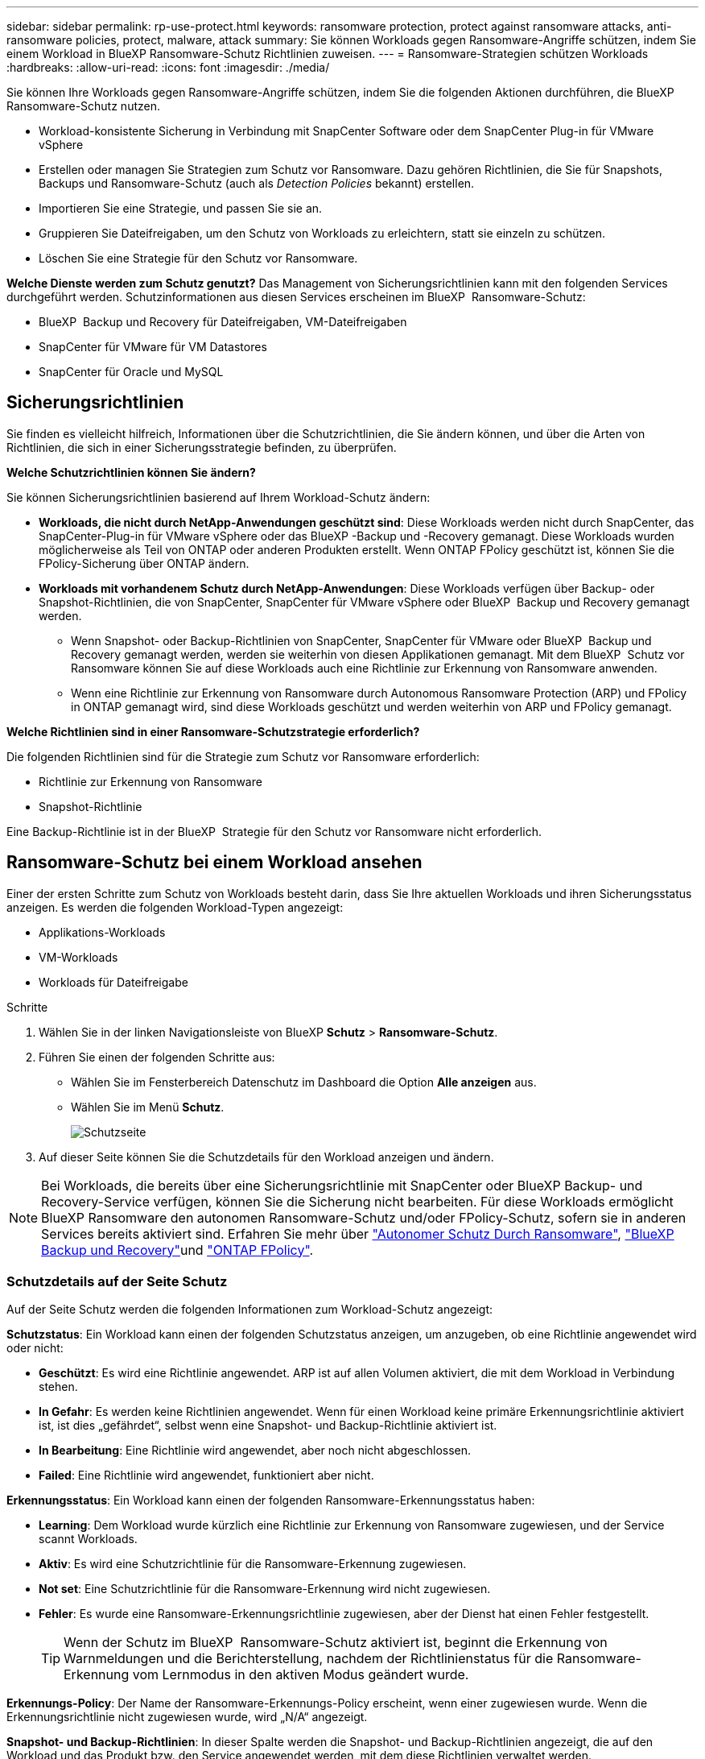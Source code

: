 ---
sidebar: sidebar 
permalink: rp-use-protect.html 
keywords: ransomware protection, protect against ransomware attacks, anti-ransomware policies, protect, malware, attack 
summary: Sie können Workloads gegen Ransomware-Angriffe schützen, indem Sie einem Workload in BlueXP Ransomware-Schutz Richtlinien zuweisen. 
---
= Ransomware-Strategien schützen Workloads
:hardbreaks:
:allow-uri-read: 
:icons: font
:imagesdir: ./media/


[role="lead"]
Sie können Ihre Workloads gegen Ransomware-Angriffe schützen, indem Sie die folgenden Aktionen durchführen, die BlueXP Ransomware-Schutz nutzen.

* Workload-konsistente Sicherung in Verbindung mit SnapCenter Software oder dem SnapCenter Plug-in für VMware vSphere
* Erstellen oder managen Sie Strategien zum Schutz vor Ransomware. Dazu gehören Richtlinien, die Sie für Snapshots, Backups und Ransomware-Schutz (auch als _Detection Policies_ bekannt) erstellen.
* Importieren Sie eine Strategie, und passen Sie sie an.
* Gruppieren Sie Dateifreigaben, um den Schutz von Workloads zu erleichtern, statt sie einzeln zu schützen.
* Löschen Sie eine Strategie für den Schutz vor Ransomware.


*Welche Dienste werden zum Schutz genutzt?* Das Management von Sicherungsrichtlinien kann mit den folgenden Services durchgeführt werden. Schutzinformationen aus diesen Services erscheinen im BlueXP  Ransomware-Schutz:

* BlueXP  Backup und Recovery für Dateifreigaben, VM-Dateifreigaben
* SnapCenter für VMware für VM Datastores
* SnapCenter für Oracle und MySQL




== Sicherungsrichtlinien

Sie finden es vielleicht hilfreich, Informationen über die Schutzrichtlinien, die Sie ändern können, und über die Arten von Richtlinien, die sich in einer Sicherungsstrategie befinden, zu überprüfen.

*Welche Schutzrichtlinien können Sie ändern?*

Sie können Sicherungsrichtlinien basierend auf Ihrem Workload-Schutz ändern:

* *Workloads, die nicht durch NetApp-Anwendungen geschützt sind*: Diese Workloads werden nicht durch SnapCenter, das SnapCenter-Plug-in für VMware vSphere oder das BlueXP -Backup und -Recovery gemanagt. Diese Workloads wurden möglicherweise als Teil von ONTAP oder anderen Produkten erstellt. Wenn ONTAP FPolicy geschützt ist, können Sie die FPolicy-Sicherung über ONTAP ändern.
* *Workloads mit vorhandenem Schutz durch NetApp-Anwendungen*: Diese Workloads verfügen über Backup- oder Snapshot-Richtlinien, die von SnapCenter, SnapCenter für VMware vSphere oder BlueXP  Backup und Recovery gemanagt werden.
+
** Wenn Snapshot- oder Backup-Richtlinien von SnapCenter, SnapCenter für VMware oder BlueXP  Backup und Recovery gemanagt werden, werden sie weiterhin von diesen Applikationen gemanagt. Mit dem BlueXP  Schutz vor Ransomware können Sie auf diese Workloads auch eine Richtlinie zur Erkennung von Ransomware anwenden.
** Wenn eine Richtlinie zur Erkennung von Ransomware durch Autonomous Ransomware Protection (ARP) und FPolicy in ONTAP gemanagt wird, sind diese Workloads geschützt und werden weiterhin von ARP und FPolicy gemanagt.




*Welche Richtlinien sind in einer Ransomware-Schutzstrategie erforderlich?*

Die folgenden Richtlinien sind für die Strategie zum Schutz vor Ransomware erforderlich:

* Richtlinie zur Erkennung von Ransomware
* Snapshot-Richtlinie


Eine Backup-Richtlinie ist in der BlueXP  Strategie für den Schutz vor Ransomware nicht erforderlich.



== Ransomware-Schutz bei einem Workload ansehen

Einer der ersten Schritte zum Schutz von Workloads besteht darin, dass Sie Ihre aktuellen Workloads und ihren Sicherungsstatus anzeigen. Es werden die folgenden Workload-Typen angezeigt:

* Applikations-Workloads
* VM-Workloads
* Workloads für Dateifreigabe


.Schritte
. Wählen Sie in der linken Navigationsleiste von BlueXP *Schutz* > *Ransomware-Schutz*.
. Führen Sie einen der folgenden Schritte aus:
+
** Wählen Sie im Fensterbereich Datenschutz im Dashboard die Option *Alle anzeigen* aus.
** Wählen Sie im Menü *Schutz*.
+
image:screen-protection.png["Schutzseite"]



. Auf dieser Seite können Sie die Schutzdetails für den Workload anzeigen und ändern.



NOTE: Bei Workloads, die bereits über eine Sicherungsrichtlinie mit SnapCenter oder BlueXP Backup- und Recovery-Service verfügen, können Sie die Sicherung nicht bearbeiten. Für diese Workloads ermöglicht BlueXP Ransomware den autonomen Ransomware-Schutz und/oder FPolicy-Schutz, sofern sie in anderen Services bereits aktiviert sind. Erfahren Sie mehr über https://docs.netapp.com/us-en/ontap/anti-ransomware/index.html["Autonomer Schutz Durch Ransomware"^], https://docs.netapp.com/us-en/bluexp-backup-recovery/index.html["BlueXP Backup und Recovery"^]und https://docs.netapp.com/us-en/ontap/nas-audit/two-parts-fpolicy-solution-concept.html["ONTAP FPolicy"^].



=== Schutzdetails auf der Seite Schutz

Auf der Seite Schutz werden die folgenden Informationen zum Workload-Schutz angezeigt:

*Schutzstatus*: Ein Workload kann einen der folgenden Schutzstatus anzeigen, um anzugeben, ob eine Richtlinie angewendet wird oder nicht:

* *Geschützt*: Es wird eine Richtlinie angewendet. ARP ist auf allen Volumen aktiviert, die mit dem Workload in Verbindung stehen.
* *In Gefahr*: Es werden keine Richtlinien angewendet. Wenn für einen Workload keine primäre Erkennungsrichtlinie aktiviert ist, ist dies „gefährdet“, selbst wenn eine Snapshot- und Backup-Richtlinie aktiviert ist.
* *In Bearbeitung*: Eine Richtlinie wird angewendet, aber noch nicht abgeschlossen.
* *Failed*: Eine Richtlinie wird angewendet, funktioniert aber nicht.


*Erkennungsstatus*: Ein Workload kann einen der folgenden Ransomware-Erkennungsstatus haben:

* *Learning*: Dem Workload wurde kürzlich eine Richtlinie zur Erkennung von Ransomware zugewiesen, und der Service scannt Workloads.
* *Aktiv*: Es wird eine Schutzrichtlinie für die Ransomware-Erkennung zugewiesen.
* *Not set*: Eine Schutzrichtlinie für die Ransomware-Erkennung wird nicht zugewiesen.
* *Fehler*: Es wurde eine Ransomware-Erkennungsrichtlinie zugewiesen, aber der Dienst hat einen Fehler festgestellt.
+

TIP: Wenn der Schutz im BlueXP  Ransomware-Schutz aktiviert ist, beginnt die Erkennung von Warnmeldungen und die Berichterstellung, nachdem der Richtlinienstatus für die Ransomware-Erkennung vom Lernmodus in den aktiven Modus geändert wurde.



*Erkennungs-Policy*: Der Name der Ransomware-Erkennungs-Policy erscheint, wenn einer zugewiesen wurde. Wenn die Erkennungsrichtlinie nicht zugewiesen wurde, wird „N/A“ angezeigt.

*Snapshot- und Backup-Richtlinien*: In dieser Spalte werden die Snapshot- und Backup-Richtlinien angezeigt, die auf den Workload und das Produkt bzw. den Service angewendet werden, mit dem diese Richtlinien verwaltet werden.

* Gemanagt von SnapCenter
* Management über das SnapCenter Plug-in für VMware vSphere
* Management durch BlueXP Backup und Recovery
* Name der Ransomware-Schutzrichtlinie, die Snapshots und Backups regelt
* Keine


* Workload-Bedeutung*

BlueXP für den Schutz vor Ransomware weist jedem Workload während der Erkennung eine Bedeutung oder Priorität zu. Grundlage dafür ist eine Analyse jedes Workloads. Die Workload-Bedeutung wird durch die folgenden Snapshot-Häufigkeit bestimmt:

* *Kritisch*: Snapshot-Kopien wurden pro Stunde erstellt (sehr ambitionierter Schutzplan)
* *Wichtig*: Snapshot-Kopien wurden weniger als 1 pro Stunde erstellt, jedoch mehr als 1 pro Tag
* *Standard*: Snapshot Kopien wurden pro Tag erstellt


*Vordefinierte Erkennungsrichtlinien*

Sie können eine der folgenden vordefinierten Richtlinien für den BlueXP  Ransomware-Schutz wählen, die auf die Workload-Bedeutung abgestimmt sind:

[cols="10,15a,20,15,15,15"]
|===
| Richtlinienebene | Snapshot | Frequenz | Aufbewahrung (Tage) | # Von Snapshot Kopien | Max. # Snapshot Kopien insgesamt 


.4+| *Richtlinie für kritische Workloads*  a| 
Quartal stündlich
| Alle 15 Min | 3 | 288 | 309 


| Täglich  a| 
Alle 1 Tag
| 14 | 14 | 309 


| Wöchentlich  a| 
Alle 1 Woche
| 35 | 5 | 309 


| Monatlich  a| 
Alle 30 Tage
| 60 | 2 | 309 


.4+| *Wichtige Workload Policy*  a| 
Quartal stündlich
| Alle 30 Minuten | 3 | 144 | 165 


| Täglich  a| 
Alle 1 Tag
| 14 | 14 | 165 


| Wöchentlich  a| 
Alle 1 Woche
| 35 | 5 | 165 


| Monatlich  a| 
Alle 30 Tage
| 60 | 2 | 165 


.4+| *Richtlinie für Standard-Workloads*  a| 
Quartal stündlich
| Alle 30 Min | 3 | 72 | 93 


| Täglich  a| 
Alle 1 Tag
| 14 | 14 | 93 


| Wöchentlich  a| 
Alle 1 Woche
| 35 | 5 | 93 


| Monatlich  a| 
Alle 30 Tage
| 60 | 2 | 93 
|===


== Applikations- oder VM-konsistenter Schutz mit SnapCenter

Durch die Aktivierung des Applikations- oder VM-konsistenten Schutzes können Sie Ihre Applikations- oder VM-Workloads konsistent schützen. So wird ein ruhender und konsistenter Zustand erreicht, um zu einem späteren Zeitpunkt bei Bedarf einen potenziellen Datenverlust zu vermeiden.

Bei diesem Prozess wird die Registrierung des SnapCenter Softwareservers für Applikationen oder des SnapCenter Plug-ins für VMware vSphere für VMs mithilfe von Backup und Recovery von BlueXP initiiert.

Nachdem Sie einen Workload-konsistenten Schutz aktiviert haben, können Sie Sicherungsstrategien in BlueXP Ransomware-Schutz managen. Die Datensicherungsstrategie umfasst die Snapshot- und Backup-Richtlinien, die an anderer Stelle gemanagt werden, sowie eine im BlueXP  Ransomware-Schutz gemanagte Richtlinie zur Erkennung von Ransomware.

Weitere Informationen zur Registrierung von SnapCenter oder SnapCenter Plug-in für VMware vSphere mit BlueXP Backup und Recovery finden Sie hier:

* https://docs.netapp.com/us-en/bluexp-backup-recovery/task-register-snapcenter-server.html["Registrieren der SnapCenter-Serversoftware"^]
* https://docs.netapp.com/us-en/bluexp-backup-recovery/task-register-snapCenter-plug-in-for-vmware-vsphere.html["Registrieren Sie das SnapCenter Plug-in für VMware vSphere"^]


.Schritte
. Wählen Sie im Menü BlueXP Ransomware Protection die Option *Dashboard* aus.
. Suchen Sie im Bereich Empfehlungen eine der folgenden Empfehlungen, und wählen Sie *Überprüfen und Beheben* aus:
+
** Registrieren Sie verfügbaren SnapCenter Server mit BlueXP
** Verfügbares SnapCenter Plug-in für VMware vSphere (SCV) mit BlueXP registrieren


. Folgen Sie den Informationen, um den SnapCenter oder SnapCenter Plug-in für VMware vSphere Host mithilfe von BlueXP Backup und Recovery zu registrieren.
. Zurück zum Ransomware-Schutz von BlueXP
. Über den BlueXP Ransomware-Schutz gelangen Sie über das Dashboard und starten den Erdeckungsprozess erneut.
. Wählen Sie bei BlueXP vor Ransomware-Schutz *Schutz* aus, um die Seite Schutz anzuzeigen.
. Überprüfen Sie die Details in der Spalte Snapshot- und Backup-Richtlinien auf der Seite Schutz, um zu sehen, dass die Richtlinien an anderer Stelle gemanagt werden.




== Mit einer Strategie für den Schutz vor Ransomware

Sie können Workloads mit einer Strategie zum Schutz vor Ransomware versehen. Dies hängt davon ab, ob die Snapshot- und Backup-Richtlinien bereits vorhanden sind:

* *Erstellen Sie eine Ransomware-Schutzstrategie, wenn Sie keine Snapshot- oder Backup-Richtlinien haben*. Wenn Snapshot- oder Backup-Richtlinien für den Workload nicht vorhanden sind, können Sie eine Strategie für den Ransomware-Schutz entwickeln. Diese kann die folgenden Richtlinien enthalten, die Sie in BlueXP  Ransomware-Schutz erstellen:
+
** Snapshot-Richtlinie
** Backup-Richtlinie
** Richtlinie zur Erkennung von Ransomware


* *Eine Erkennungsrichtlinie für Workloads erstellen, die bereits Snapshot- und Backup-Richtlinien* haben, die in anderen NetApp Produkten oder Services gemanagt werden. Die Erkennungsrichtlinie ändert nicht die Richtlinien, die in anderen Produkten verwaltet werden.




=== Strategie für Ransomware-Schutz entwickeln (ohne Snapshot- und Backup-Richtlinien)

Wenn Snapshot- oder Backup-Richtlinien für den Workload nicht vorhanden sind, können Sie eine Strategie für den Ransomware-Schutz entwickeln. Diese kann die folgenden Richtlinien enthalten, die Sie in BlueXP  Ransomware-Schutz erstellen:

* Snapshot-Richtlinie
* Backup-Richtlinie
* Richtlinie zur Erkennung von Ransomware


.Schritte, um eine Strategie für den Schutz vor Ransomware zu entwickeln
. Wählen Sie im Menü BlueXP Ransomware Protection die Option *Protection* aus.
+
image:screen-protection.png["Seite „Strategie verwalten“"]

. Wählen Sie auf der Seite Schutz die Option *Schutzstrategien verwalten* aus.
+
image:screen-protection-strategy.png["Strategien managen"]

. Wählen Sie auf der Seite Ransomware-Schutzstrategien *Hinzufügen* aus.
+
image:screen-protection-strategy-add.png["Seite „Strategie hinzufügen“ mit dem Abschnitt „Snapshot“"]

. Geben Sie einen neuen Strategienamen ein, oder geben Sie einen vorhandenen Namen ein, um ihn zu kopieren. Wenn Sie einen vorhandenen Namen eingeben, wählen Sie den zu kopierenden Namen aus und wählen Sie *Kopieren*.
+

NOTE: Wenn Sie eine vorhandene Strategie kopieren und ändern möchten, hängt der Dienst „_copy“ an den ursprünglichen Namen an. Sie sollten den Namen und mindestens eine Einstellung ändern, um sie eindeutig zu machen.

. Wählen Sie für jedes Element den Pfeil *nach unten*.
+
** *Erkennungspolitik*:
+
*** *Richtlinie*: Wählen Sie eine der vorkonzipierten Erkennungsrichtlinien.
*** *Primäre Erkennung*: Aktivieren Sie die Ransomware-Erkennung, damit der Service potenzielle Ransomware-Angriffe erkennen kann.
*** *Dateierweiterungen blockieren*: Aktivieren Sie diese, damit der Service-Block verdächtige Dateierweiterungen kennt. Der Service erstellt automatische Snapshot-Kopien, wenn die primäre Erkennung aktiviert ist.
+
Wenn Sie die blockierten Dateierweiterungen ändern möchten, bearbeiten Sie sie im System Manager.



** *Snapshot-Richtlinie*:
+
*** *Snapshot Policy Basisname*: Wählen Sie eine Policy aus oder wählen Sie *Create* und geben Sie einen Namen für die Snapshot Policy ein.
*** *Snapshot-Sperrung*: Aktivieren Sie diese Funktion, um die Snapshot-Kopien im Primärspeicher zu sperren, damit sie für einen bestimmten Zeitraum nicht geändert oder gelöscht werden können, selbst wenn ein Ransomware-Angriff seinen Weg zum Backup-Storage-Ziel findet. Dies wird auch _unveränderlicher Storage_ genannt. Dies ermöglicht eine schnellere Wiederherstellung.
+
Wenn ein Snapshot gesperrt ist, wird die Gültigkeitsdauer des Volumes auf die Ablaufzeit der Snapshot-Kopie festgelegt.

+
Snapshot Kopien sind mit ONTAP 9.12.1 und höher gesperrt. Weitere Informationen zu SnapLock finden Sie unter https://docs.netapp.com/us-en/ontap/snaplock/index.html["SnapLock in ONTAP"^].

*** *Snapshot-Zeitpläne*: Wählen Sie Zeitplanoptionen, die Anzahl der zu befolgenden Snapshot-Kopien und wählen Sie aus, um den Zeitplan zu aktivieren.


** *Backup-Richtlinie*:
+
*** *Backup Policy Basisname*: Geben Sie einen neuen Namen ein oder wählen Sie einen vorhandenen Namen.
*** *Backup-Zeitpläne*: Wählen Sie Zeitplanoptionen für sekundären Speicher und aktivieren Sie den Zeitplan.




+

TIP: Um die Backup-Sperrung auf dem sekundären Speicher zu aktivieren, konfigurieren Sie Ihre Backup-Ziele mit der Option *Einstellungen*. Weitere Informationen finden Sie unter link:rp-use-settings.html["Einstellungen konfigurieren"].

. Wählen Sie *Hinzufügen*.




=== Fügen Sie einer Erkennungsrichtlinie zu Workloads hinzu, die bereits über Snapshot- und Backup-Richtlinien verfügen

Mit dem BlueXP  Ransomware-Schutz können Sie Workloads, die bereits über Snapshot- und Backup-Richtlinien verfügen und die in anderen NetApp Produkten oder Services gemanagt werden, eine Richtlinie zur Ransomware-Erkennung zuweisen. Die Erkennungsrichtlinie ändert nicht die Richtlinien, die in anderen Produkten verwaltet werden.

Andere Services, wie BlueXP Backup und Recovery sowie SnapCenter, nutzen zur Steuerung von Workloads folgende Richtlinien:

* Richtlinien für Snapshots
* Richtlinien für die Replizierung auf sekundären Storage
* Richtlinien für Backups in Objekt-Storage


.Schritte
. Wählen Sie im Menü BlueXP Ransomware Protection die Option *Protection* aus.
+
image:screen-protection.png["Seite „Strategie verwalten“"]

. Wählen Sie auf der Seite Schutz einen Workload aus, und wählen Sie *Schutz* aus.
+
Auf der Seite Protect werden die Richtlinien angezeigt, die durch SnapCenter Software, SnapCenter für VMware vSphere und BlueXP Backup und Recovery gemanagt werden.

+
Im folgenden Beispiel sind die von SnapCenter gemanagten Richtlinien dargestellt:

+
image:screen-protect-sc-policies.png["Seite „Schutz“ mit SnapCenter-Richtlinien"]

+
Im folgenden Beispiel sind die Richtlinien dargestellt, die durch BlueXP Backup und Recovery gemanagt werden:

+
image:screen-protect-br-policies.png["Seite schützen, die BlueXP Backup- und Recovery-Richtlinien anzeigt"]

. Klicken Sie auf den Pfeil nach unten, um Details zu den an anderer Stelle verwalteten Richtlinien anzuzeigen.
. Um zusätzlich zu den an anderer Stelle gemanagten Snapshot- und Backup-Richtlinien eine Erkennungsrichtlinie anzuwenden, wählen Sie die Erkennungsrichtlinie aus.
. Wählen Sie *Schutz*.
. Überprüfen Sie auf der Seite Schutz die Spalte Erkennungsrichtlinie, um die zugewiesene Erkennungsrichtlinie anzuzeigen. Außerdem wird in der Spalte Snapshot- und Backup-Richtlinien der Name des Produkts oder Service angezeigt, das die Richtlinien verwaltet.




=== Weisen Sie eine andere Richtlinie zu

Sie können eine andere Schutzrichtlinie zuweisen, die die aktuelle ersetzt.

.Schritte
. Wählen Sie im Menü BlueXP Ransomware Protection die Option *Protection* aus.
. Wählen Sie auf der Seite Schutz in der Workload-Zeile *Schutz bearbeiten* aus.
. Klicken Sie auf der Seite Richtlinien auf den Abwärtspfeil für die Richtlinie, die Sie zuweisen möchten, um die Details zu überprüfen.
. Wählen Sie die Richtlinie aus, die Sie zuweisen möchten.
. Wählen Sie *protect*, um die Änderung abzuschließen.




== Gruppieren von Dateifreigaben für einen einfacheren Schutz

Das Gruppieren von Dateifreigaben erleichtert den Schutz Ihres Datenbestands. Der Service kann alle Volumes einer Gruppe gleichzeitig schützen, anstatt jedes Volume separat zu schützen.

.Schritte
. Wählen Sie im Menü BlueXP Ransomware Protection die Option *Protection* aus.
+
image:screen-protection.png["Seite „Strategie verwalten“"]

. Wählen Sie auf der Seite Schutz die Registerkarte Schutzgruppen aus.
+
image:screen-protection-groups.png["Seite Schutzgruppen"]

. Wählen Sie *Hinzufügen*.
+
image:screen-protection-groups-add.png["Schutzgruppenseite hinzufügen"]

. Geben Sie einen Namen für die Schutzgruppe ein.
. Führen Sie einen der folgenden Schritte aus:
+
.. Wenn Sie bereits über Sicherungsrichtlinien verfügen, wählen Sie aus, ob Sie Workloads je nach Management durch eine der folgenden Optionen gruppieren möchten:
+
*** BlueXP vor Ransomware-Schutz
*** SnapCenter oder BlueXP  Backup und Recovery


.. Wenn Sie noch keine Sicherungsrichtlinien festgelegt haben, werden auf der Seite die vorkonfigurierten Strategien zum Schutz vor Ransomware angezeigt.
+
... Wählen Sie eine, um Ihre Gruppe zu schützen und wählen Sie *Weiter*.
... Wenn der ausgewählte Workload Volumes in mehreren Arbeitsumgebungen enthält, wählen Sie das Backup-Ziel für die verschiedenen Arbeitsumgebungen aus, damit diese in der Cloud gesichert werden können.




. Wählen Sie die Workloads aus, die der Gruppe hinzugefügt werden sollen.
+

TIP: Um weitere Details zu den Workloads anzuzeigen, blättern Sie nach rechts.

. Wählen Sie *Weiter*.
+
image:screen-protection-groups-policy.png["Schutzgruppe hinzufügen – Seite „Richtlinie“"]

. Wählen Sie die Richtlinie aus, die den Schutz für diese Gruppe regelt.
. Wählen Sie *Weiter*.
. Überprüfen Sie die Auswahl für die Schutzgruppe.
. Wählen Sie *Hinzufügen*.




=== Entfernen von Workloads aus einer Gruppe

Möglicherweise müssen Sie später Workloads aus einer vorhandenen Gruppe entfernen.

.Schritte
. Wählen Sie im Menü BlueXP Ransomware Protection die Option *Protection* aus.
. Wählen Sie auf der Seite Schutz die Registerkarte Schutzgruppen aus.
. Wählen Sie die Gruppe aus, aus der Sie einen oder mehrere Workloads entfernen möchten.
+
image:screen-protection-groups-more-workloads.png["Seite „Details zu Schutzgruppen“"]

. Wählen Sie auf der Seite Ausgewählte Schutzgruppe den Workload aus, den Sie aus der Gruppe entfernen möchten, und wählen Sie die Option *actions* ausimage:screenshot_horizontal_more_button.gif["Schaltfläche „Aktionen“"].
. Wählen Sie im Menü Aktionen die Option *Workload entfernen*.
. Bestätigen Sie, dass Sie den Workload entfernen möchten, und wählen Sie *Entfernen*.




=== Löschen Sie die Schutzgruppe

Durch Löschen der Schutzgruppe werden die Gruppe und ihr Schutz entfernt, die einzelnen Workloads werden jedoch nicht entfernt.

.Schritte
. Wählen Sie im Menü BlueXP Ransomware Protection die Option *Protection* aus.
. Wählen Sie auf der Seite Schutz die Registerkarte Schutzgruppen aus.
. Wählen Sie die Gruppe aus, aus der Sie einen oder mehrere Workloads entfernen möchten.
+
image:screen-protection-groups-more-workloads.png["Seite „Details zu Schutzgruppen“"]

. Wählen Sie auf der ausgewählten Schutzgruppenseite oben rechts *Schutzgruppe löschen* aus.
. Bestätigen Sie, dass Sie die Gruppe löschen möchten, und wählen Sie *Löschen*.




== Management von Strategien für den Ransomware-Schutz

Sie können eine Ransomware-Strategie löschen.



=== Sehen Sie sich Workloads an, die durch eine Strategie zum Schutz vor Ransomware geschützt sind

Bevor Sie eine Strategie für den Schutz vor Ransomware löschen, sollten Sie sich zeigen lassen, welche Workloads von dieser Strategie geschützt sind.

Sie können die Workloads in der Liste der Strategien anzeigen oder wenn Sie eine bestimmte Strategie bearbeiten.

.Schritte beim Anzeigen der Strategieliste
. Wählen Sie im Menü BlueXP Ransomware Protection die Option *Protection* aus.
. Wählen Sie auf der Seite Schutz die Option *Schutzstrategien verwalten* aus.
+
Die Ransomware-Schutz Strategien Seite zeigt eine Liste von Strategien.

+
image:screen-protection-strategy-list.png["Ransomware Schutz Strategien Bildschirm mit einer Liste von Strategien"]

. Klicken Sie auf der Seite Ransomware-Schutzstrategien in der Spalte geschützte Workloads auf den Pfeil nach unten am Ende der Zeile.




=== Löschen Sie eine Strategie für den Schutz vor Ransomware

Sie können eine Sicherungsstrategie löschen, die derzeit keiner Workload zugeordnet ist.

.Schritte
. Wählen Sie im Menü BlueXP Ransomware Protection die Option *Protection* aus.
. Wählen Sie auf der Seite Schutz die Option *Schutzstrategien verwalten* aus.
. Wählen Sie auf der Seite Strategien verwalten die Option *Aktionen* image:screenshot_horizontal_more_button.gif["Schaltfläche „Aktionen“"] für die Strategie aus, die Sie löschen möchten.
. Wählen Sie im Menü Aktionen die Option *Richtlinie löschen*.

